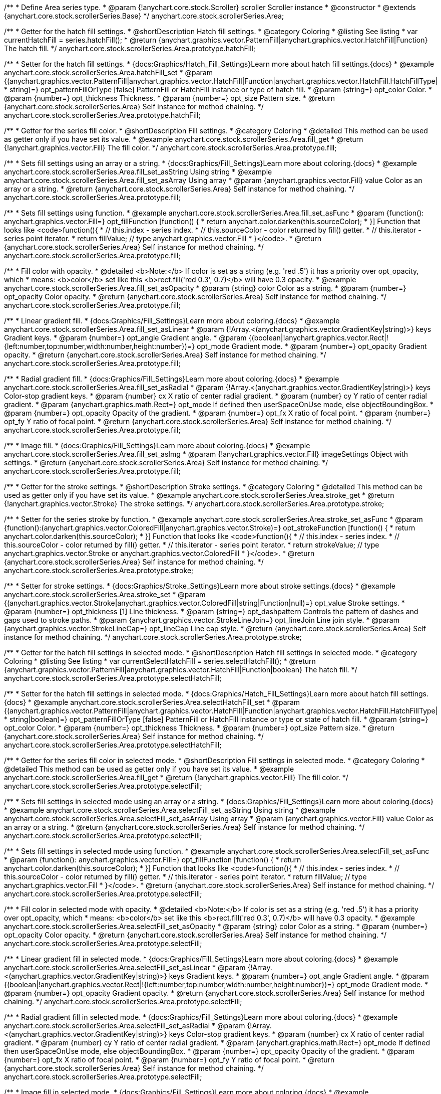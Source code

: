 /**
 * Define Area series type.
 * @param {!anychart.core.stock.Scroller} scroller Scroller instance
 * @constructor
 * @extends {anychart.core.stock.scrollerSeries.Base}
 */
anychart.core.stock.scrollerSeries.Area;


//----------------------------------------------------------------------------------------------------------------------
//
//  anychart.core.stock.scrollerSeries.Area.prototype.hatchFill
//
//----------------------------------------------------------------------------------------------------------------------

/**
 * Getter for the hatch fill settings.
 * @shortDescription Hatch fill settings.
 * @category Coloring
 * @listing See listing
 * var currentHatchFill = series.hatchFill();
 * @return {anychart.graphics.vector.PatternFill|anychart.graphics.vector.HatchFill|Function} The hatch fill.
 */
anychart.core.stock.scrollerSeries.Area.prototype.hatchFill;

/**
 * Setter for the hatch fill settings.
 * {docs:Graphics/Hatch_Fill_Settings}Learn more about hatch fill settings.{docs}
 * @example anychart.core.stock.scrollerSeries.Area.hatchFill_set
 * @param {(anychart.graphics.vector.PatternFill|anychart.graphics.vector.HatchFill|Function|anychart.graphics.vector.HatchFill.HatchFillType|
 * string)=} opt_patternFillOrType [false] PatternFill or HatchFill instance or type of hatch fill.
 * @param {string=} opt_color Color.
 * @param {number=} opt_thickness Thickness.
 * @param {number=} opt_size Pattern size.
 * @return {anychart.core.stock.scrollerSeries.Area} Self instance for method chaining.
 */
anychart.core.stock.scrollerSeries.Area.prototype.hatchFill;


//----------------------------------------------------------------------------------------------------------------------
//
//  anychart.core.stock.scrollerSeries.Area.prototype.fill
//
//----------------------------------------------------------------------------------------------------------------------

/**
 * Getter for the series fill color.
 * @shortDescription Fill settings.
 * @category Coloring
 * @detailed This method can be used as getter only if you have set its value.
 * @example anychart.core.stock.scrollerSeries.Area.fill_get
 * @return {!anychart.graphics.vector.Fill} The fill color.
 */
anychart.core.stock.scrollerSeries.Area.prototype.fill;

/**
 * Sets fill settings using an array or a string.
 * {docs:Graphics/Fill_Settings}Learn more about coloring.{docs}
 * @example anychart.core.stock.scrollerSeries.Area.fill_set_asString Using string
 * @example anychart.core.stock.scrollerSeries.Area.fill_set_asArray Using array
 * @param {anychart.graphics.vector.Fill} value Color as an array or a string.
 * @return {anychart.core.stock.scrollerSeries.Area} Self instance for method chaining.
 */
anychart.core.stock.scrollerSeries.Area.prototype.fill;

/**
 * Sets fill settings using function.
 * @example anychart.core.stock.scrollerSeries.Area.fill_set_asFunc
 * @param {function(): anychart.graphics.vector.Fill=} opt_fillFunction [function() {
 *  return anychart.color.darken(this.sourceColor);
 * }] Function that looks like <code>function(){
 *    // this.index - series index.
 *    // this.sourceColor - color returned by fill() getter.
 *    // this.iterator - series point iterator.
 *    return fillValue; // type anychart.graphics.vector.Fill
 * }</code>.
 * @return {anychart.core.stock.scrollerSeries.Area} Self instance for method chaining.
 */
anychart.core.stock.scrollerSeries.Area.prototype.fill;

/**
 * Fill color with opacity.
 * @detailed <b>Note:</b> If color is set as a string (e.g. 'red .5') it has a priority over opt_opacity, which
 * means: <b>color</b> set like this <b>rect.fill('red 0.3', 0.7)</b> will have 0.3 opacity.
 * @example anychart.core.stock.scrollerSeries.Area.fill_set_asOpacity
 * @param {string} color Color as a string.
 * @param {number=} opt_opacity Color opacity.
 * @return {anychart.core.stock.scrollerSeries.Area} Self instance for method chaining.
 */
anychart.core.stock.scrollerSeries.Area.prototype.fill;

/**
 * Linear gradient fill.
 * {docs:Graphics/Fill_Settings}Learn more about coloring.{docs}
 * @example anychart.core.stock.scrollerSeries.Area.fill_set_asLinear
 * @param {!Array.<(anychart.graphics.vector.GradientKey|string)>} keys Gradient keys.
 * @param {number=} opt_angle Gradient angle.
 * @param {(boolean|!anychart.graphics.vector.Rect|!{left:number,top:number,width:number,height:number})=} opt_mode Gradient mode.
 * @param {number=} opt_opacity Gradient opacity.
 * @return {anychart.core.stock.scrollerSeries.Area} Self instance for method chaining.
 */
anychart.core.stock.scrollerSeries.Area.prototype.fill;

/**
 * Radial gradient fill.
 * {docs:Graphics/Fill_Settings}Learn more about coloring.{docs}
 * @example anychart.core.stock.scrollerSeries.Area.fill_set_asRadial
 * @param {!Array.<(anychart.graphics.vector.GradientKey|string)>} keys Color-stop gradient keys.
 * @param {number} cx X ratio of center radial gradient.
 * @param {number} cy Y ratio of center radial gradient.
 * @param {anychart.graphics.math.Rect=} opt_mode If defined then userSpaceOnUse mode, else objectBoundingBox.
 * @param {number=} opt_opacity Opacity of the gradient.
 * @param {number=} opt_fx X ratio of focal point.
 * @param {number=} opt_fy Y ratio of focal point.
 * @return {anychart.core.stock.scrollerSeries.Area} Self instance for method chaining.
 */
anychart.core.stock.scrollerSeries.Area.prototype.fill;

/**
 * Image fill.
 * {docs:Graphics/Fill_Settings}Learn more about coloring.{docs}
 * @example anychart.core.stock.scrollerSeries.Area.fill_set_asImg
 * @param {!anychart.graphics.vector.Fill} imageSettings Object with settings.
 * @return {anychart.core.stock.scrollerSeries.Area} Self instance for method chaining.
 */
anychart.core.stock.scrollerSeries.Area.prototype.fill;


//----------------------------------------------------------------------------------------------------------------------
//
//  anychart.core.stock.scrollerSeries.Area.prototype.stroke
//
//----------------------------------------------------------------------------------------------------------------------

/**
 * Getter for the stroke settings.
 * @shortDescription Stroke settings.
 * @category Coloring
 * @detailed This method can be used as getter only if you have set its value.
 * @example anychart.core.stock.scrollerSeries.Area.stroke_get
 * @return {!anychart.graphics.vector.Stroke} The stroke settings.
 */
anychart.core.stock.scrollerSeries.Area.prototype.stroke;

/**
 * Setter for the series stroke by function.
 * @example anychart.core.stock.scrollerSeries.Area.stroke_set_asFunc
 * @param {function():(anychart.graphics.vector.ColoredFill|anychart.graphics.vector.Stroke)=} opt_strokeFunction [function() {
 *  return anychart.color.darken(this.sourceColor);
 * }] Function that looks like <code>function(){
 *    // this.index - series index.
 *    // this.sourceColor -  color returned by fill() getter.
 *    // this.iterator - series point iterator.
 *    return strokeValue; // type anychart.graphics.vector.Stroke or anychart.graphics.vector.ColoredFill
 * }</code>.
 * @return {anychart.core.stock.scrollerSeries.Area} Self instance for method chaining.
 */
anychart.core.stock.scrollerSeries.Area.prototype.stroke;

/**
 * Setter for stroke settings.
 * {docs:Graphics/Stroke_Settings}Learn more about stroke settings.{docs}
 * @example anychart.core.stock.scrollerSeries.Area.stroke_set
 * @param {(anychart.graphics.vector.Stroke|anychart.graphics.vector.ColoredFill|string|Function|null)=} opt_value Stroke settings.
 * @param {number=} opt_thickness [1] Line thickness.
 * @param {string=} opt_dashpattern Controls the pattern of dashes and gaps used to stroke paths.
 * @param {anychart.graphics.vector.StrokeLineJoin=} opt_lineJoin Line join style.
 * @param {anychart.graphics.vector.StrokeLineCap=} opt_lineCap Line cap style.
 * @return {anychart.core.stock.scrollerSeries.Area} Self instance for method chaining.
 */
anychart.core.stock.scrollerSeries.Area.prototype.stroke;


//----------------------------------------------------------------------------------------------------------------------
//
//  anychart.core.stock.scrollerSeries.Area.prototype.selectHatchFill
//
//----------------------------------------------------------------------------------------------------------------------

/**
 * Getter for the hatch fill settings in selected mode.
 * @shortDescription Hatch fill settings in selected mode.
 * @category Coloring
 * @listing See listing
 * var currentSelectHatchFill = series.selectHatchFill();
 * @return {anychart.graphics.vector.PatternFill|anychart.graphics.vector.HatchFill|Function|boolean} The hatch fill.
 */
anychart.core.stock.scrollerSeries.Area.prototype.selectHatchFill;

/**
 * Setter for the hatch fill settings in selected mode.
 * {docs:Graphics/Hatch_Fill_Settings}Learn more about hatch fill settings.{docs}
 * @example anychart.core.stock.scrollerSeries.Area.selectHatchFill_set
 * @param {(anychart.graphics.vector.PatternFill|anychart.graphics.vector.HatchFill|Function|anychart.graphics.vector.HatchFill.HatchFillType|
 * string|boolean)=} opt_patternFillOrType [false] PatternFill or HatchFill instance or type or state of hatch fill.
 * @param {string=} opt_color Color.
 * @param {number=} opt_thickness Thickness.
 * @param {number=} opt_size Pattern size.
 * @return {anychart.core.stock.scrollerSeries.Area} Self instance for method chaining.
 */
anychart.core.stock.scrollerSeries.Area.prototype.selectHatchFill;


//----------------------------------------------------------------------------------------------------------------------
//
//  anychart.core.stock.scrollerSeries.Area.prototype.selectFill
//
//----------------------------------------------------------------------------------------------------------------------

/**
 * Getter for the series fill color in selected mode.
 * @shortDescription Fill settings in selected mode.
 * @category Coloring
 * @detailed This method can be used as getter only if you have set its value.
 * @example anychart.core.stock.scrollerSeries.Area.fill_get
 * @return {!anychart.graphics.vector.Fill} The fill color.
 */
anychart.core.stock.scrollerSeries.Area.prototype.selectFill;

/**
 * Sets fill settings in selected mode using an array or a string.
 * {docs:Graphics/Fill_Settings}Learn more about coloring.{docs}
 * @example anychart.core.stock.scrollerSeries.Area.selectFill_set_asString Using string
 * @example anychart.core.stock.scrollerSeries.Area.selectFill_set_asArray Using array
 * @param {anychart.graphics.vector.Fill} value Color as an array or a string.
 * @return {anychart.core.stock.scrollerSeries.Area} Self instance for method chaining.
 */
anychart.core.stock.scrollerSeries.Area.prototype.selectFill;

/**
 * Sets fill settings in selected mode using function.
 * @example anychart.core.stock.scrollerSeries.Area.selectFill_set_asFunc
 * @param {function(): anychart.graphics.vector.Fill=} opt_fillFunction [function() {
 *  return anychart.color.darken(this.sourceColor);
 * }] Function that looks like <code>function(){
 *    // this.index - series index.
 *    // this.sourceColor - color returned by fill() getter.
 *    // this.iterator - series point iterator.
 *    return fillValue; // type anychart.graphics.vector.Fill
 * }</code>.
 * @return {anychart.core.stock.scrollerSeries.Area} Self instance for method chaining.
 */
anychart.core.stock.scrollerSeries.Area.prototype.selectFill;

/**
 * Fill color in selected mode with opacity.
 * @detailed <b>Note:</b> If color is set as a string (e.g. 'red .5') it has a priority over opt_opacity, which
 * means: <b>color</b> set like this <b>rect.fill('red 0.3', 0.7)</b> will have 0.3 opacity.
 * @example anychart.core.stock.scrollerSeries.Area.selectFill_set_asOpacity
 * @param {string} color Color as a string.
 * @param {number=} opt_opacity Color opacity.
 * @return {anychart.core.stock.scrollerSeries.Area} Self instance for method chaining.
 */
anychart.core.stock.scrollerSeries.Area.prototype.selectFill;

/**
 * Linear gradient fill in selected mode.
 * {docs:Graphics/Fill_Settings}Learn more about coloring.{docs}
 * @example anychart.core.stock.scrollerSeries.Area.selectFill_set_asLinear
 * @param {!Array.<(anychart.graphics.vector.GradientKey|string)>} keys Gradient keys.
 * @param {number=} opt_angle Gradient angle.
 * @param {(boolean|!anychart.graphics.vector.Rect|!{left:number,top:number,width:number,height:number})=} opt_mode Gradient mode.
 * @param {number=} opt_opacity Gradient opacity.
 * @return {anychart.core.stock.scrollerSeries.Area} Self instance for method chaining.
 */
anychart.core.stock.scrollerSeries.Area.prototype.selectFill;

/**
 * Radial gradient fill in selected mode.
 * {docs:Graphics/Fill_Settings}Learn more about coloring.{docs}
 * @example anychart.core.stock.scrollerSeries.Area.selectFill_set_asRadial
 * @param {!Array.<(anychart.graphics.vector.GradientKey|string)>} keys Color-stop gradient keys.
 * @param {number} cx X ratio of center radial gradient.
 * @param {number} cy Y ratio of center radial gradient.
 * @param {anychart.graphics.math.Rect=} opt_mode If defined then userSpaceOnUse mode, else objectBoundingBox.
 * @param {number=} opt_opacity Opacity of the gradient.
 * @param {number=} opt_fx X ratio of focal point.
 * @param {number=} opt_fy Y ratio of focal point.
 * @return {anychart.core.stock.scrollerSeries.Area} Self instance for method chaining.
 */
anychart.core.stock.scrollerSeries.Area.prototype.selectFill;

/**
 * Image fill in selected mode.
 * {docs:Graphics/Fill_Settings}Learn more about coloring.{docs}
 * @example anychart.core.stock.scrollerSeries.Area.selectFill_set_asImg
 * @param {!anychart.graphics.vector.Fill} imageSettings Object with settings.
 * @return {anychart.core.stock.scrollerSeries.Area} Self instance for method chaining.
 */
anychart.core.stock.scrollerSeries.Area.prototype.selectFill;


//----------------------------------------------------------------------------------------------------------------------
//
//  anychart.core.stock.scrollerSeries.Area.prototype.selectStroke
//
//----------------------------------------------------------------------------------------------------------------------

/**
 * Getter for the stroke settings in selected mode.
 * @shortDescription Stroke settings in selected mode.
 * @category Coloring
 * @detailed This method can be used as getter only if you have set its value.
 * @example anychart.core.stock.scrollerSeries.Area.selectStroke_get
 * @return {!anychart.graphics.vector.Stroke} The stroke settings.
 */
anychart.core.stock.scrollerSeries.Area.prototype.selectStroke;

/**
 * Setter for series stroke by function in selected mode.
 * @example anychart.core.stock.scrollerSeries.Area.selectStroke_set_asFunc
 * @param {function():(anychart.graphics.vector.ColoredFill|anychart.graphics.vector.Stroke)=} opt_strokeFunction [function() {
 *  return anychart.color.darken(this.sourceColor);
 * }] Function that looks like <code>function(){
 *    // this.index - series index.
 *    // this.sourceColor -  color returned by fill() getter.
 *    // this.iterator - series point iterator.
 *    return strokeValue; // type anychart.graphics.vector.Stroke or anychart.graphics.vector.ColoredFill
 * }</code>.
 * @return {anychart.core.stock.scrollerSeries.Area} Self instance for method chaining.
 */
anychart.core.stock.scrollerSeries.Area.prototype.selectStroke;

/**
 * Setter for stroke settings in selected mode.
 * {docs:Graphics/Stroke_Settings}Learn more about stroke settings.{docs}
 * @example anychart.core.stock.scrollerSeries.Area.selectStroke_set
 * @param {(anychart.graphics.vector.Stroke|anychart.graphics.vector.ColoredFill|string|Function|null)=} opt_value Stroke settings.
 * @param {number=} opt_thickness [1] Line thickness.
 * @param {string=} opt_dashpattern Controls the pattern of dashes and gaps used to stroke paths.
 * @param {anychart.graphics.vector.StrokeLineJoin=} opt_lineJoin Line join style.
 * @param {anychart.graphics.vector.StrokeLineCap=} opt_lineCap Line cap style.
 * @return {anychart.core.stock.scrollerSeries.Area} Self instance for method chaining.
 */
anychart.core.stock.scrollerSeries.Area.prototype.selectStroke;

/** @inheritDoc */
anychart.core.stock.scrollerSeries.Area.prototype.connectMissingPoints;

/** @inheritDoc */
anychart.core.stock.scrollerSeries.Area.prototype.xPointPosition;

/** @inheritDoc */
anychart.core.stock.scrollerSeries.Area.prototype.clip;

/** @inheritDoc */
anychart.core.stock.scrollerSeries.Area.prototype.xScale;

/** @inheritDoc */
anychart.core.stock.scrollerSeries.Area.prototype.yScale;

/** @inheritDoc */
anychart.core.stock.scrollerSeries.Area.prototype.error;

/** @inheritDoc */
anychart.core.stock.scrollerSeries.Area.prototype.data;

/** @inheritDoc */
anychart.core.stock.scrollerSeries.Area.prototype.meta;

/** @inheritDoc */
anychart.core.stock.scrollerSeries.Area.prototype.name;

/** @inheritDoc */
anychart.core.stock.scrollerSeries.Area.prototype.tooltip;

/** @inheritDoc */
anychart.core.stock.scrollerSeries.Area.prototype.legendItem;

/** @inheritDoc */
anychart.core.stock.scrollerSeries.Area.prototype.color;

/** @inheritDoc */
anychart.core.stock.scrollerSeries.Area.prototype.hover;

/** @inheritDoc */
anychart.core.stock.scrollerSeries.Area.prototype.unhover;

/** @inheritDoc */
anychart.core.stock.scrollerSeries.Area.prototype.select;

/** @inheritDoc */
anychart.core.stock.scrollerSeries.Area.prototype.unselect;

/** @inheritDoc */
anychart.core.stock.scrollerSeries.Area.prototype.selectionMode;

/** @inheritDoc */
anychart.core.stock.scrollerSeries.Area.prototype.allowPointsSelect;

/** @inheritDoc */
anychart.core.stock.scrollerSeries.Area.prototype.bounds;

/** @inheritDoc */
anychart.core.stock.scrollerSeries.Area.prototype.left;

/** @inheritDoc */
anychart.core.stock.scrollerSeries.Area.prototype.right;

/** @inheritDoc */
anychart.core.stock.scrollerSeries.Area.prototype.top;

/** @inheritDoc */
anychart.core.stock.scrollerSeries.Area.prototype.bottom;

/** @inheritDoc */
anychart.core.stock.scrollerSeries.Area.prototype.width;

/** @inheritDoc */
anychart.core.stock.scrollerSeries.Area.prototype.height;

/** @inheritDoc */
anychart.core.stock.scrollerSeries.Area.prototype.minWidth;

/** @inheritDoc */
anychart.core.stock.scrollerSeries.Area.prototype.minHeight;

/** @inheritDoc */
anychart.core.stock.scrollerSeries.Area.prototype.maxWidth;

/** @inheritDoc */
anychart.core.stock.scrollerSeries.Area.prototype.maxHeight;

/** @inheritDoc */
anychart.core.stock.scrollerSeries.Area.prototype.getPixelBounds;

/** @inheritDoc */
anychart.core.stock.scrollerSeries.Area.prototype.zIndex;

/** @inheritDoc */
anychart.core.stock.scrollerSeries.Area.prototype.enabled;

/** @inheritDoc */
anychart.core.stock.scrollerSeries.Area.prototype.print;

/** @inheritDoc */
anychart.core.stock.scrollerSeries.Area.prototype.saveAsPNG;

/** @inheritDoc */
anychart.core.stock.scrollerSeries.Area.prototype.saveAsJPG;

/** @inheritDoc */
anychart.core.stock.scrollerSeries.Area.prototype.saveAsPDF;

/** @inheritDoc */
anychart.core.stock.scrollerSeries.Area.prototype.saveAsSVG;

/** @inheritDoc */
anychart.core.stock.scrollerSeries.Area.prototype.toSVG;

/** @inheritDoc */
anychart.core.stock.scrollerSeries.Area.prototype.listen;

/** @inheritDoc */
anychart.core.stock.scrollerSeries.Area.prototype.listenOnce;

/** @inheritDoc */
anychart.core.stock.scrollerSeries.Area.prototype.unlisten;

/** @inheritDoc */
anychart.core.stock.scrollerSeries.Area.prototype.unlistenByKey;

/** @inheritDoc */
anychart.core.stock.scrollerSeries.Area.prototype.removeAllListeners;

/** @inheritDoc */
anychart.core.stock.scrollerSeries.Area.prototype.id;

/** @inheritDoc */
anychart.core.stock.scrollerSeries.Area.prototype.transformX;

/** @inheritDoc */
anychart.core.stock.scrollerSeries.Area.prototype.transformY;

/** @inheritDoc */
anychart.core.stock.scrollerSeries.Area.prototype.getPixelPointWidth;

/** @inheritDoc */
anychart.core.stock.scrollerSeries.Area.prototype.getPoint;


